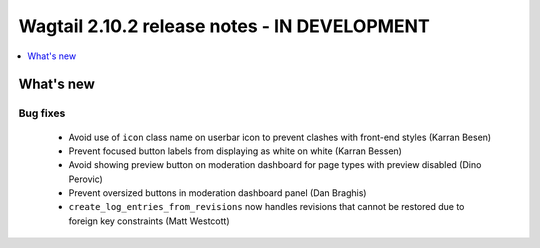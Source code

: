 =============================================
Wagtail 2.10.2 release notes - IN DEVELOPMENT
=============================================

.. contents::
    :local:
    :depth: 1


What's new
==========

Bug fixes
~~~~~~~~~

 * Avoid use of ``icon`` class name on userbar icon to prevent clashes with front-end styles (Karran Besen)
 * Prevent focused button labels from displaying as white on white (Karran Bessen)
 * Avoid showing preview button on moderation dashboard for page types with preview disabled (Dino Perovic)
 * Prevent oversized buttons in moderation dashboard panel (Dan Braghis)
 * ``create_log_entries_from_revisions`` now handles revisions that cannot be restored due to foreign key constraints (Matt Westcott)
